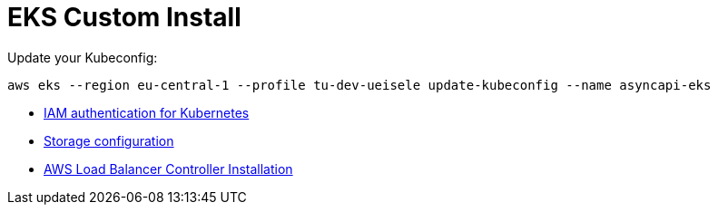 = EKS Custom Install

Update your Kubeconfig:

[source,bash]
----
aws eks --region eu-central-1 --profile tu-dev-ueisele update-kubeconfig --name asyncapi-eks
----

* link:aws-auth/README.adoc[IAM authentication for Kubernetes]
* link:storage/README.adoc[Storage configuration]
* link:aws-lb-controller/README.adoc[AWS Load Balancer Controller Installation]